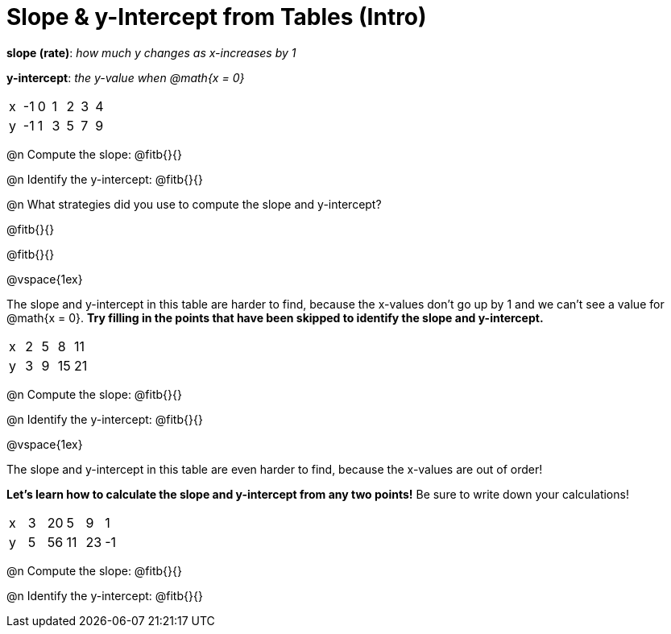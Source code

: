 = Slope & y-Intercept from Tables (Intro)

[.center]
--
*slope (rate)*: _how much y changes as x-increases by 1_

*y-intercept*: _the y-value when @math{x = 0}_
--

[.sideways-pyret-table]
|===

| x | -1 | 0 | 1 | 2 | 3 | 4
| y | -1 | 1 | 3 | 5 | 7 | 9
|===

@n Compute the slope: @fitb{}{}

@n Identify the y-intercept:  @fitb{}{}

@n What strategies did you use to compute the slope and y-intercept?

@fitb{}{}

@fitb{}{}

@vspace{1ex}

The slope and y-intercept in this table are harder to find, because the x-values don't go up by 1 and we can't see a value for @math{x = 0}. *Try filling in the points that have been skipped to identify the slope and y-intercept.*

[.sideways-pyret-table]
|===

| x |  2 | 5 | 8  | 11
| y |  3 | 9 | 15 | 21
|===

@n Compute the slope: @fitb{}{}

@n Identify the y-intercept: @fitb{}{}

@vspace{1ex}

The slope and y-intercept in this table are even harder to find, because the x-values are out of order!

*Let's learn how to calculate the slope and y-intercept from any two points!* Be sure to write down your calculations!

[.sideways-pyret-table]
|===

| x | 3 | 20 | 5  |  9 | 1
| y | 5 | 56 | 11 | 23 | -1
|===

@n Compute the slope: @fitb{}{}

@n Identify the y-intercept: @fitb{}{}

